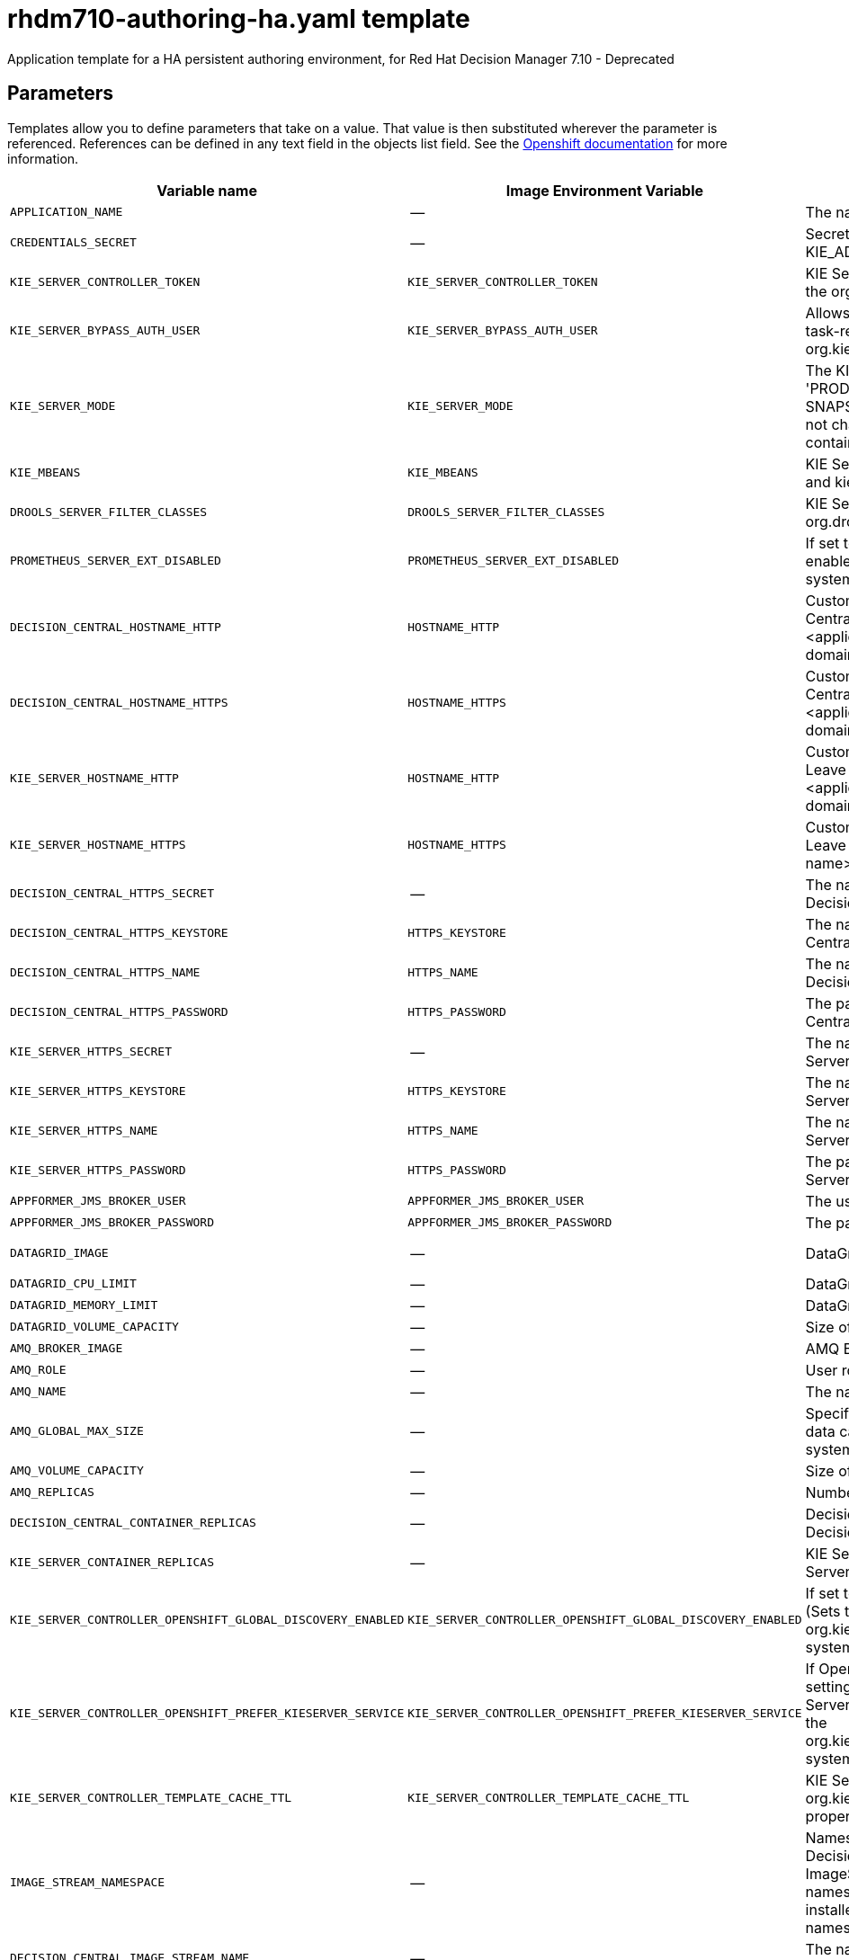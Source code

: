 ////
    AUTOGENERATED FILE - this file was generated via
    https://github.com/jboss-container-images/jboss-kie-modules/blob/master/tools/gen-template-doc/gen_template_docs.py.
    Changes to .adoc or HTML files may be overwritten! Please change the
    generator or the input template (https://github.com/jboss-container-images/jboss-kie-modules/tree/master/tools/gen-template-doc/*.in)
////
[id='rhdm710-authoring-ha-ref']
= rhdm710-authoring-ha.yaml template

Application template for a HA persistent authoring environment, for Red Hat Decision Manager 7.10 - Deprecated



== Parameters

Templates allow you to define parameters that take on a value. That value is then substituted wherever the parameter is referenced.
References can be defined in any text field in the objects list field. See the
https://access.redhat.com/documentation/en-us/openshift_container_platform/3.11/html-single/developer_guide/#dev-guide-templates[Openshift documentation] for more information.

|=======================================================================
|Variable name |Image Environment Variable |Description |Example value |Required

|`APPLICATION_NAME` | -- | The name for the application. | myapp | True
|`CREDENTIALS_SECRET` | -- | Secret containing the KIE_ADMIN_USER and KIE_ADMIN_PWD values. | rhpam-credentials | True
|`KIE_SERVER_CONTROLLER_TOKEN` | `KIE_SERVER_CONTROLLER_TOKEN` | KIE Server controller token for bearer authentication. (Sets the org.kie.server.controller.token system property) | -- | False
|`KIE_SERVER_BYPASS_AUTH_USER` | `KIE_SERVER_BYPASS_AUTH_USER` | Allows the KIE Server to bypass the authenticated user for task-related operations, for example, queries. (Sets the org.kie.server.bypass.auth.user system property) | false | False
|`KIE_SERVER_MODE` | `KIE_SERVER_MODE` | The KIE Server mode. Valid values are 'DEVELOPMENT' or 'PRODUCTION'. In production mode, you can not deploy SNAPSHOT versions of artifacts on the KIE Server and can not change the version of an artifact in an existing container. (Sets the org.kie.server.mode system property). | `DEVELOPMENT` | False
|`KIE_MBEANS` | `KIE_MBEANS` | KIE Server mbeans enabled/disabled. (Sets the kie.mbeans and kie.scanner.mbeans system properties) | enabled | False
|`DROOLS_SERVER_FILTER_CLASSES` | `DROOLS_SERVER_FILTER_CLASSES` | KIE Server class filtering. (Sets the org.drools.server.filter.classes system property) | true | False
|`PROMETHEUS_SERVER_EXT_DISABLED` | `PROMETHEUS_SERVER_EXT_DISABLED` | If set to false, the prometheus server extension will be enabled. (Sets the org.kie.prometheus.server.ext.disabled system property) | false | False
|`DECISION_CENTRAL_HOSTNAME_HTTP` | `HOSTNAME_HTTP` | Custom hostname for http service route for Decision Central.  Leave blank for default hostname, e.g.: insecure-<application-name>-rhdmcentr-<project>.<default-domain-suffix> | -- | False
|`DECISION_CENTRAL_HOSTNAME_HTTPS` | `HOSTNAME_HTTPS` | Custom hostname for https service route for Decision Central.  Leave blank for default hostname, e.g.: <application-name>-rhdmcentr-<project>.<default-domain-suffix> | -- | False
|`KIE_SERVER_HOSTNAME_HTTP` | `HOSTNAME_HTTP` | Custom hostname for http service route for KIE Server. Leave blank for default hostname, e.g.: insecure-<application-name>-kieserver-<project>.<default-domain-suffix> | -- | False
|`KIE_SERVER_HOSTNAME_HTTPS` | `HOSTNAME_HTTPS` | Custom hostname for https service route for KIE Server. Leave blank for default hostname, e.g.: <application-name>-kieserver-<project>.<default-domain-suffix> | -- | False
|`DECISION_CENTRAL_HTTPS_SECRET` | -- | The name of the secret containing the keystore file for Decision Central. | decisioncentral-app-secret | True
|`DECISION_CENTRAL_HTTPS_KEYSTORE` | `HTTPS_KEYSTORE` | The name of the keystore file within the secret for Decision Central. | keystore.jks | False
|`DECISION_CENTRAL_HTTPS_NAME` | `HTTPS_NAME` | The name associated with the server certificate for Decision Central. | jboss | False
|`DECISION_CENTRAL_HTTPS_PASSWORD` | `HTTPS_PASSWORD` | The password for the keystore and certificate for Decision Central. | mykeystorepass | False
|`KIE_SERVER_HTTPS_SECRET` | -- | The name of the secret containing the keystore file for KIE Server. | kieserver-app-secret | True
|`KIE_SERVER_HTTPS_KEYSTORE` | `HTTPS_KEYSTORE` | The name of the keystore file within the secret for KIE Server. | keystore.jks | False
|`KIE_SERVER_HTTPS_NAME` | `HTTPS_NAME` | The name associated with the server certificate for KIE Server. | jboss | False
|`KIE_SERVER_HTTPS_PASSWORD` | `HTTPS_PASSWORD` | The password for the keystore and certificate for KIE Server. | mykeystorepass | False
|`APPFORMER_JMS_BROKER_USER` | `APPFORMER_JMS_BROKER_USER` | The user name to connect to the JMS broker. | jmsBrokerUser | True
|`APPFORMER_JMS_BROKER_PASSWORD` | `APPFORMER_JMS_BROKER_PASSWORD` | The password to connect to the JMS broker. | -- | True
|`DATAGRID_IMAGE` | -- | DataGrid image. | registry.redhat.io/jboss-datagrid-7/datagrid73-openshift:1.6 | True
|`DATAGRID_CPU_LIMIT` | -- | DataGrid Container CPU limit. | 1000m | True
|`DATAGRID_MEMORY_LIMIT` | -- | DataGrid Container memory limit. | 2Gi | True
|`DATAGRID_VOLUME_CAPACITY` | -- | Size of the persistent storage for DataGrid's runtime data. | 1Gi | True
|`AMQ_BROKER_IMAGE` | -- | AMQ Broker Image | registry.redhat.io/amq7/amq-broker:7.8 | True
|`AMQ_ROLE` | -- | User role for standard broker user. | admin | True
|`AMQ_NAME` | -- | The name of the broker. | broker | True
|`AMQ_GLOBAL_MAX_SIZE` | -- | Specifies the maximum amount of memory that message data can consume. If no value is specified, half of the system's memory is allocated. | 10 gb | False
|`AMQ_VOLUME_CAPACITY` | -- | Size of persistent storage for AMQ broker volume. | 1Gi | True
|`AMQ_REPLICAS` | -- | Number of broker replicas for a cluster | 2 | True
|`DECISION_CENTRAL_CONTAINER_REPLICAS` | -- | Decision Central Container Replicas, defines how many Decision Central containers will be started. | 2 | True
|`KIE_SERVER_CONTAINER_REPLICAS` | -- | KIE Server Container Replicas, defines how many KIE Server containers will be started. | 2 | True
|`KIE_SERVER_CONTROLLER_OPENSHIFT_GLOBAL_DISCOVERY_ENABLED` | `KIE_SERVER_CONTROLLER_OPENSHIFT_GLOBAL_DISCOVERY_ENABLED` | If set to true, turns on KIE Server global discovery feature (Sets the org.kie.server.controller.openshift.global.discovery.enabled system property) | false | False
|`KIE_SERVER_CONTROLLER_OPENSHIFT_PREFER_KIESERVER_SERVICE` | `KIE_SERVER_CONTROLLER_OPENSHIFT_PREFER_KIESERVER_SERVICE` | If OpenShift integration of Business Central is turned on, setting this parameter to true enables connection to KIE Server via an OpenShift internal Service endpoint. (Sets the org.kie.server.controller.openshift.prefer.kieserver.service system property) | true | False
|`KIE_SERVER_CONTROLLER_TEMPLATE_CACHE_TTL` | `KIE_SERVER_CONTROLLER_TEMPLATE_CACHE_TTL` | KIE ServerTemplate Cache TTL in milliseconds. (Sets the org.kie.server.controller.template.cache.ttl system property) | 60000 | False
|`IMAGE_STREAM_NAMESPACE` | -- | Namespace in which the ImageStreams for Red Hat Decision Manager images are installed. These ImageStreams are normally installed in the openshift namespace. You need to modify this parameter only if you installed the ImageStreams in a different namespace/project. | openshift | True
|`DECISION_CENTRAL_IMAGE_STREAM_NAME` | -- | The name of the image stream to use for Decision Central. Default is "rhdm-decisioncentral-rhel8". | rhdm-decisioncentral-rhel8 | True
|`KIE_SERVER_IMAGE_STREAM_NAME` | -- | The name of the image stream to use for KIE Server. Default is "rhdm-kieserver-rhel8". | rhdm-kieserver-rhel8 | True
|`IMAGE_STREAM_TAG` | -- | A named pointer to an image in an image stream. Default is "7.10.0". | 7.10.0 | True
|`MAVEN_MIRROR_URL` | `MAVEN_MIRROR_URL` | Maven mirror that Decision Central and KIE Server must use. If you configure a mirror, this mirror must contain all artifacts that are required for building and deploying your services. | -- | False
|`MAVEN_MIRROR_OF` | `MAVEN_MIRROR_OF` | Maven mirror configuration for KIE Server. | external:*,!repo-rhdmcentr | False
|`MAVEN_REPO_ID` | `MAVEN_REPO_ID` | The id to use for the maven repository. If set, it can be excluded from the optionally configured mirror by adding it to MAVEN_MIRROR_OF. For example: external:*,!repo-rhdmcentr,!repo-custom. If MAVEN_MIRROR_URL is set but MAVEN_MIRROR_ID is not set, an id will be generated randomly, but won't be usable in MAVEN_MIRROR_OF. | repo-custom | False
|`MAVEN_REPO_URL` | `MAVEN_REPO_URL` | Fully qualified URL to a Maven repository or service. | \http://nexus.nexus-project.svc.cluster.local:8081/nexus/content/groups/public/ | False
|`MAVEN_REPO_USERNAME` | `MAVEN_REPO_USERNAME` | User name for accessing the Maven repository, if required. | -- | False
|`MAVEN_REPO_PASSWORD` | `MAVEN_REPO_PASSWORD` | Password to access the Maven repository, if required. | -- | False
|`GIT_HOOKS_DIR` | `GIT_HOOKS_DIR` | The directory to use for git hooks, if required. | `/opt/kie/data/git/hooks` | False
|`DECISION_CENTRAL_VOLUME_CAPACITY` | -- | Size of the persistent storage for Decision Central's runtime data. | 1Gi | True
|`DECISION_CENTRAL_JAVA_MAX_MEM_RATIO` | `JAVA_MAX_MEM_RATIO` | Decision Central Container JVM max memory ratio. `-Xmx` is set to a ratio of the memory available on the container. The default is 80, which means the upper boundary is 80% of the available memory. To skip adding the `-Xmx` option, set this value to 0. | 80 | True
|`DECISION_CENTRAL_MEMORY_LIMIT` | -- | Decision Central Container memory limit. | 4Gi | True
|`DECISION_CENTRAL_CPU_LIMIT` | -- | Decision Central Container CPU limit. | 2 | True
|`DECISION_CENTRAL_MEMORY_REQUEST` | -- | Decision Central Container memory request. | 3Gi | True
|`DECISION_CENTRAL_CPU_REQUEST` | -- | Decision Central Container CPU request. | 1500m | True
|`KIE_SERVER_MEMORY_LIMIT` | -- | KIE Server Container memory limit. | 2Gi | True
|`KIE_SERVER_MEMORY_REQUEST` | -- | KIE Server Container memory Request. | 1.5Gi | True
|`KIE_SERVER_CPU_LIMIT` | -- | KIE Server Container CPU limit. | 1 | True
|`KIE_SERVER_CPU_REQUEST` | -- | KIE Server Container CPU Request. | 750m | True
|`SSO_URL` | `SSO_URL` | RH-SSO URL. | \https://rh-sso.example.com/auth | False
|`SSO_REALM` | `SSO_REALM` | RH-SSO Realm name. | -- | False
|`DECISION_CENTRAL_SSO_CLIENT` | `SSO_CLIENT` | Decision Central RH-SSO Client name. | -- | False
|`DECISION_CENTRAL_SSO_SECRET` | `SSO_SECRET` | Decision Central RH-SSO Client Secret. | 252793ed-7118-4ca8-8dab-5622fa97d892 | False
|`KIE_SERVER_SSO_CLIENT` | `SSO_CLIENT` | KIE Server RH-SSO Client name. | -- | False
|`KIE_SERVER_SSO_SECRET` | `SSO_SECRET` | KIE Server RH-SSO Client Secret. | 252793ed-7118-4ca8-8dab-5622fa97d892 | False
|`SSO_USERNAME` | `SSO_USERNAME` | RH-SSO Realm admin user name used to create the Client if it doesn't exist. | -- | False
|`SSO_PASSWORD` | `SSO_PASSWORD` | RH-SSO Realm Admin Password used to create the Client. | -- | False
|`SSO_DISABLE_SSL_CERTIFICATE_VALIDATION` | `SSO_DISABLE_SSL_CERTIFICATE_VALIDATION` | RH-SSO Disable SSL Certificate Validation. | false | False
|`SSO_PRINCIPAL_ATTRIBUTE` | `SSO_PRINCIPAL_ATTRIBUTE` | RH-SSO Principal Attribute to use as user name. | preferred_username | False
|`AUTH_LDAP_URL` | `AUTH_LDAP_URL` | LDAP endpoint to connect for authentication. For failover, set two or more LDAP endpoints separated by space. | ldap://myldap.example.com:389 | False
|`AUTH_LDAP_BIND_DN` | `AUTH_LDAP_BIND_DN` | Bind DN used for authentication. | uid=admin,ou=users,ou=example,ou=com | False
|`AUTH_LDAP_BIND_CREDENTIAL` | `AUTH_LDAP_BIND_CREDENTIAL` | LDAP Credentials used for authentication. | Password | False
|`AUTH_LDAP_JAAS_SECURITY_DOMAIN` | `AUTH_LDAP_JAAS_SECURITY_DOMAIN` | The JMX ObjectName of the JaasSecurityDomain used to decrypt the password. | -- | False
|`AUTH_LDAP_LOGIN_MODULE` | `AUTH_LDAP_LOGIN_MODULE` | A flag to set login module to optional. The default value is required | optional | False
|`AUTH_LDAP_BASE_CTX_DN` | `AUTH_LDAP_BASE_CTX_DN` | LDAP Base DN of the top-level context to begin the user search. | ou=users,ou=example,ou=com | False
|`AUTH_LDAP_BASE_FILTER` | `AUTH_LDAP_BASE_FILTER` | LDAP search filter used to locate the context of the user to authenticate. The input username or userDN obtained from the login module callback is substituted into the filter anywhere a {0} expression is used. A common example for the search filter is (uid={0}). | (uid={0}) | False
|`AUTH_LDAP_SEARCH_SCOPE` | `AUTH_LDAP_SEARCH_SCOPE` | The search scope to use. | `SUBTREE_SCOPE` | False
|`AUTH_LDAP_SEARCH_TIME_LIMIT` | `AUTH_LDAP_SEARCH_TIME_LIMIT` | The timeout in milliseconds for user or role searches. | 10000 | False
|`AUTH_LDAP_DISTINGUISHED_NAME_ATTRIBUTE` | `AUTH_LDAP_DISTINGUISHED_NAME_ATTRIBUTE` | The name of the attribute in the user entry that contains the DN of the user. This may be necessary if the DN of the user itself contains special characters, backslash for example, that prevent correct user mapping. If the attribute does not exist, the entry's DN is used. | distinguishedName | False
|`AUTH_LDAP_PARSE_USERNAME` | `AUTH_LDAP_PARSE_USERNAME` | A flag indicating if the DN is to be parsed for the user name. If set to true, the DN is parsed for the user name. If set to false the DN is not parsed for the user name. This option is used together with usernameBeginString and usernameEndString. | true | False
|`AUTH_LDAP_USERNAME_BEGIN_STRING` | `AUTH_LDAP_USERNAME_BEGIN_STRING` | Defines the String which is to be removed from the start of the DN to reveal the user name. This option is used together with usernameEndString and only taken into account if parseUsername is set to true. | -- | False
|`AUTH_LDAP_USERNAME_END_STRING` | `AUTH_LDAP_USERNAME_END_STRING` | Defines the String which is to be removed from the end of the DN to reveal the user name. This option is used together with usernameEndString and only taken into account if parseUsername is set to true. | -- | False
|`AUTH_LDAP_ROLE_ATTRIBUTE_ID` | `AUTH_LDAP_ROLE_ATTRIBUTE_ID` | Name of the attribute containing the user roles. | memberOf | False
|`AUTH_LDAP_ROLES_CTX_DN` | `AUTH_LDAP_ROLES_CTX_DN` | The fixed DN of the context to search for user roles. This is not the DN where the actual roles are, but the DN where the objects containing the user roles are. For example, in a Microsoft Active Directory server, this is the DN where the user account is. | ou=groups,ou=example,ou=com | False
|`AUTH_LDAP_ROLE_FILTER` | `AUTH_LDAP_ROLE_FILTER` | A search filter used to locate the roles associated with the authenticated user. The input username or userDN obtained from the login module callback is substituted into the filter anywhere a {0} expression is used. The authenticated userDN is substituted into the filter anywhere a {1} is used. An example search filter that matches on the input username is (member={0}). An alternative that matches on the authenticated userDN is (member={1}). | (memberOf={1}) | False
|`AUTH_LDAP_ROLE_RECURSION` | `AUTH_LDAP_ROLE_RECURSION` | The number of levels of recursion the role search will go below a matching context. Disable recursion by setting this to 0. | 1 | False
|`AUTH_LDAP_DEFAULT_ROLE` | `AUTH_LDAP_DEFAULT_ROLE` | A role included for all authenticated users | user | False
|`AUTH_LDAP_ROLE_NAME_ATTRIBUTE_ID` | `AUTH_LDAP_ROLE_NAME_ATTRIBUTE_ID` | Name of the attribute within the roleCtxDN context which contains the role name. If the roleAttributeIsDN property is set to true, this property is used to find the role object's name attribute. | name | False
|`AUTH_LDAP_PARSE_ROLE_NAME_FROM_DN` | `AUTH_LDAP_PARSE_ROLE_NAME_FROM_DN` | A flag indicating if the DN returned by a query contains the roleNameAttributeID. If set to true, the DN is checked for the roleNameAttributeID. If set to false, the DN is not checked for the roleNameAttributeID. This flag can improve the performance of LDAP queries. | false | False
|`AUTH_LDAP_ROLE_ATTRIBUTE_IS_DN` | `AUTH_LDAP_ROLE_ATTRIBUTE_IS_DN` | Whether or not the roleAttributeID contains the fully-qualified DN of a role object. If false, the role name is taken from the value of the roleNameAttributeId attribute of the context name. Certain directory schemas, such as Microsoft Active Directory, require this attribute to be set to true. | false | False
|`AUTH_LDAP_REFERRAL_USER_ATTRIBUTE_ID_TO_CHECK` | `AUTH_LDAP_REFERRAL_USER_ATTRIBUTE_ID_TO_CHECK` | If you are not using referrals, you can ignore this option. When using referrals, this option denotes the attribute name which contains users defined for a certain role, for example member, if the role object is inside the referral. Users are checked against the content of this attribute name. If this option is not set, the check will always fail, so role objects cannot be stored in a referral tree. | -- | False
|`AUTH_ROLE_MAPPER_ROLES_PROPERTIES` | `AUTH_ROLE_MAPPER_ROLES_PROPERTIES` | When present, the RoleMapping Login Module will be configured to use the provided file. This parameter defines the fully-qualified file path and name of a properties file or resource which maps roles to replacement roles. The format is original_role=role1,role2,role3 | -- | False
|`AUTH_ROLE_MAPPER_REPLACE_ROLE` | `AUTH_ROLE_MAPPER_REPLACE_ROLE` | Whether to add to the current roles, or replace the current roles with the mapped ones. Replaces if set to true. | -- | False
|=======================================================================



== Objects

The CLI supports various object types. A list of these object types as well as their abbreviations
can be found in the https://access.redhat.com/documentation/en-us/openshift_container_platform/3.11/html/cli_reference/cli-reference-basic-cli-operations#object-types[Openshift documentation].


=== Services

A service is an abstraction which defines a logical set of pods and a policy by which to access them. See the
https://cloud.google.com/container-engine/docs/services/[container-engine documentation] for more information.

|=============
|Service        |Port  |Name | Description

.2+| `${APPLICATION_NAME}-rhdmcentr`
|8080 | http
.2+| All the Decision Central web server's ports.
|8443 | https
.1+| `${APPLICATION_NAME}-rhdmcentr-ping`
|8888 | ping
.1+| The JGroups ping port for rhdmcentr clustering.
.1+| `${APPLICATION_NAME}-datagrid-ping`
|8888 | ping
.1+| Provides a ping service for clustered applications.
.1+| `${APPLICATION_NAME}-datagrid`
|11222 | hotrod
.1+| Provides a service for accessing the application over Hot Rod protocol.
.2+| `${APPLICATION_NAME}-kieserver`
|8080 | http
.2+| All the KIE Server web server's ports.
|8443 | https
.1+| `${APPLICATION_NAME}-amq-tcp`
|61616 | --
.1+| The broker's OpenWire port.
.1+| `ping`
|8888 | --
.1+| The JGroups ping port for amq clustering.
|=============



=== Routes

A route is a way to expose a service by giving it an externally reachable hostname such as `www.example.com`. A defined route and the endpoints
identified by its service can be consumed by a router to provide named connectivity from external clients to your applications. Each route consists
of a route name, service selector, and (optionally) security configuration. See the
https://access.redhat.com/documentation/en-us/openshift_enterprise/3.2/html/architecture/core-concepts#architecture-core-concepts-routes[Openshift documentation] for more information.

|=============
| Service    | Security | Hostname

|insecure-${APPLICATION_NAME}-rhdmcentr-http | none | `${DECISION_CENTRAL_HOSTNAME_HTTP}`
|`${APPLICATION_NAME}-rhdmcentr-https` | TLS passthrough | `${DECISION_CENTRAL_HOSTNAME_HTTPS}`
|insecure-${APPLICATION_NAME}-kieserver-http | none | `${KIE_SERVER_HOSTNAME_HTTP}`
|`${APPLICATION_NAME}-kieserver-https` | TLS passthrough | `${KIE_SERVER_HOSTNAME_HTTPS}`
|=============




=== Deployment Configurations

A deployment in OpenShift is a replication controller based on a user-defined template called a deployment configuration. Deployments are created manually or in response to triggered events.
See the https://access.redhat.com/documentation/en-us/openshift_container_platform/3.11/html/developer_guide/deployments#dev-guide-how-deployments-work[Openshift documentation] for more information.


==== Triggers

A trigger drives the creation of new deployments in response to events, both inside and outside OpenShift. See the
https://access.redhat.com/documentation/en-us/openshift_container_platform/3.11/html/developer_guide/deployments#triggers[Openshift documentation] for more information.

|============
|Deployment | Triggers

|`${APPLICATION_NAME}-rhdmcentr` | ImageChange
|`${APPLICATION_NAME}-kieserver` | ImageChange
|============



==== Replicas

A replication controller ensures that a specified number of pod "replicas" are running at any one time.
If there are too many, the replication controller kills some pods. If there are too few, it starts more.
See the https://cloud.google.com/container-engine/docs/replicationcontrollers/[container-engine documentation]
for more information.

|============
|Deployment | Replicas

|`${APPLICATION_NAME}-rhdmcentr` | 2
|`${APPLICATION_NAME}-kieserver` | 2
|============


==== Pod Template


===== Service Accounts

Service accounts are API objects that exist within each project. They can be created or deleted like any other API object. See the
https://access.redhat.com/documentation/en-us/openshift_container_platform/3.11/html/developer_guide/dev-guide-service-accounts#dev-managing-service-accounts[Openshift documentation] for more
information.

|============
|Deployment | Service Account

|`${APPLICATION_NAME}-rhdmcentr` | `${APPLICATION_NAME}-rhdmsvc`
|`${APPLICATION_NAME}-kieserver` | `${APPLICATION_NAME}-rhdmsvc`
|============



===== Image

|============
|Deployment | Image

|`${APPLICATION_NAME}-rhdmcentr` | `${DECISION_CENTRAL_IMAGE_STREAM_NAME}`
|`${APPLICATION_NAME}-kieserver` | `${KIE_SERVER_IMAGE_STREAM_NAME}`
|============



===== Readiness Probe


.${APPLICATION_NAME}-rhdmcentr
----
Http Get on http://localhost:8080/rest/ready
----

.${APPLICATION_NAME}-kieserver
----
Http Get on http://localhost:8080/services/rest/server/readycheck
----




===== Liveness Probe


.${APPLICATION_NAME}-rhdmcentr
----
Http Get on http://localhost:8080/rest/healthy
----

.${APPLICATION_NAME}-kieserver
----
Http Get on http://localhost:8080/services/rest/server/healthcheck
----




===== Exposed Ports

|=============
|Deployments | Name  | Port  | Protocol

.4+| `${APPLICATION_NAME}-rhdmcentr`
|jolokia | 8778 | `TCP`
|http | 8080 | `TCP`
|https | 8443 | `TCP`
|ping | 8888 | `TCP`
.3+| `${APPLICATION_NAME}-kieserver`
|jolokia | 8778 | `TCP`
|http | 8080 | `TCP`
|https | 8443 | `TCP`
|=============



===== Image Environment Variables

|=======================================================================
|Deployment |Variable name |Description |Example value

.66+| `${APPLICATION_NAME}-rhdmcentr`
|`APPLICATION_USERS_PROPERTIES` | -- | `/opt/kie/data/configuration/application-users.properties`
|`APPLICATION_ROLES_PROPERTIES` | -- | `/opt/kie/data/configuration/application-roles.properties`
|`KIE_ADMIN_USER` | Admin user name | Set according to the credentials secret
|`KIE_ADMIN_PWD` | Admin user password | Set according to the credentials secret
|`KIE_MBEANS` | KIE Server mbeans enabled/disabled. (Sets the kie.mbeans and kie.scanner.mbeans system properties) | `${KIE_MBEANS}`
|`KIE_SERVER_CONTROLLER_OPENSHIFT_ENABLED` | -- | true
|`KIE_SERVER_CONTROLLER_OPENSHIFT_GLOBAL_DISCOVERY_ENABLED` | If set to true, turns on KIE Server global discovery feature (Sets the org.kie.server.controller.openshift.global.discovery.enabled system property) | `${KIE_SERVER_CONTROLLER_OPENSHIFT_GLOBAL_DISCOVERY_ENABLED}`
|`KIE_SERVER_CONTROLLER_OPENSHIFT_PREFER_KIESERVER_SERVICE` | If OpenShift integration of Business Central is turned on, setting this parameter to true enables connection to KIE Server via an OpenShift internal Service endpoint. (Sets the org.kie.server.controller.openshift.prefer.kieserver.service system property) | `${KIE_SERVER_CONTROLLER_OPENSHIFT_PREFER_KIESERVER_SERVICE}`
|`KIE_SERVER_CONTROLLER_TEMPLATE_CACHE_TTL` | KIE ServerTemplate Cache TTL in milliseconds. (Sets the org.kie.server.controller.template.cache.ttl system property) | `${KIE_SERVER_CONTROLLER_TEMPLATE_CACHE_TTL}`
|`KIE_SERVER_CONTROLLER_TOKEN` | KIE Server controller token for bearer authentication. (Sets the org.kie.server.controller.token system property) | `${KIE_SERVER_CONTROLLER_TOKEN}`
|`WORKBENCH_ROUTE_NAME` | -- | `${APPLICATION_NAME}-rhdmcentr`
|`MAVEN_MIRROR_URL` | Maven mirror that Decision Central and KIE Server must use. If you configure a mirror, this mirror must contain all artifacts that are required for building and deploying your services. | `${MAVEN_MIRROR_URL}`
|`MAVEN_REPO_ID` | The id to use for the maven repository. If set, it can be excluded from the optionally configured mirror by adding it to MAVEN_MIRROR_OF. For example: external:*,!repo-rhdmcentr,!repo-custom. If MAVEN_MIRROR_URL is set but MAVEN_MIRROR_ID is not set, an id will be generated randomly, but won't be usable in MAVEN_MIRROR_OF. | `${MAVEN_REPO_ID}`
|`MAVEN_REPO_URL` | Fully qualified URL to a Maven repository or service. | `${MAVEN_REPO_URL}`
|`MAVEN_REPO_USERNAME` | User name for accessing the Maven repository, if required. | `${MAVEN_REPO_USERNAME}`
|`MAVEN_REPO_PASSWORD` | Password to access the Maven repository, if required. | `${MAVEN_REPO_PASSWORD}`
|`GIT_HOOKS_DIR` | The directory to use for git hooks, if required. | `${GIT_HOOKS_DIR}`
|`HTTPS_KEYSTORE_DIR` | -- | `/etc/decisioncentral-secret-volume`
|`HTTPS_KEYSTORE` | The name of the keystore file within the secret for Decision Central. | `${DECISION_CENTRAL_HTTPS_KEYSTORE}`
|`HTTPS_NAME` | The name associated with the server certificate for Decision Central. | `${DECISION_CENTRAL_HTTPS_NAME}`
|`HTTPS_PASSWORD` | The password for the keystore and certificate for Decision Central. | `${DECISION_CENTRAL_HTTPS_PASSWORD}`
|`JGROUPS_PING_PROTOCOL` | -- | openshift.DNS_PING
|`OPENSHIFT_DNS_PING_SERVICE_NAME` | -- | `${APPLICATION_NAME}-rhdmcentr-ping`
|`OPENSHIFT_DNS_PING_SERVICE_PORT` | -- | 8888
|`APPFORMER_INFINISPAN_SERVICE_NAME` | -- | `${APPLICATION_NAME}-datagrid`
|`APPFORMER_INFINISPAN_PORT` | -- | 11222
|`APPFORMER_JMS_BROKER_ADDRESS` | -- | `${APPLICATION_NAME}-amq-tcp`
|`APPFORMER_JMS_BROKER_PORT` | -- | 61616
|`APPFORMER_JMS_BROKER_USER` | The user name to connect to the JMS broker. | `${APPFORMER_JMS_BROKER_USER}`
|`APPFORMER_JMS_BROKER_PASSWORD` | The password to connect to the JMS broker. | `${APPFORMER_JMS_BROKER_PASSWORD}`
|`JAVA_MAX_MEM_RATIO` | Decision Central Container JVM max memory ratio. `-Xmx` is set to a ratio of the memory available on the container. The default is 80, which means the upper boundary is 80% of the available memory. To skip adding the `-Xmx` option, set this value to 0. | `${DECISION_CENTRAL_JAVA_MAX_MEM_RATIO}`
|`SSO_URL` | RH-SSO URL. | `${SSO_URL}`
|`SSO_OPENIDCONNECT_DEPLOYMENTS` | -- | ROOT.war
|`SSO_REALM` | RH-SSO Realm name. | `${SSO_REALM}`
|`SSO_SECRET` | Decision Central RH-SSO Client Secret. | `${DECISION_CENTRAL_SSO_SECRET}`
|`SSO_CLIENT` | Decision Central RH-SSO Client name. | `${DECISION_CENTRAL_SSO_CLIENT}`
|`SSO_USERNAME` | RH-SSO Realm admin user name used to create the Client if it doesn't exist. | `${SSO_USERNAME}`
|`SSO_PASSWORD` | RH-SSO Realm Admin Password used to create the Client. | `${SSO_PASSWORD}`
|`SSO_DISABLE_SSL_CERTIFICATE_VALIDATION` | RH-SSO Disable SSL Certificate Validation. | `${SSO_DISABLE_SSL_CERTIFICATE_VALIDATION}`
|`SSO_PRINCIPAL_ATTRIBUTE` | RH-SSO Principal Attribute to use as user name. | `${SSO_PRINCIPAL_ATTRIBUTE}`
|`HOSTNAME_HTTP` | Custom hostname for http service route for Decision Central.  Leave blank for default hostname, e.g.: insecure-<application-name>-rhdmcentr-<project>.<default-domain-suffix> | `${DECISION_CENTRAL_HOSTNAME_HTTP}`
|`HOSTNAME_HTTPS` | Custom hostname for https service route for Decision Central.  Leave blank for default hostname, e.g.: <application-name>-rhdmcentr-<project>.<default-domain-suffix> | `${DECISION_CENTRAL_HOSTNAME_HTTPS}`
|`AUTH_LDAP_URL` | LDAP endpoint to connect for authentication. For failover, set two or more LDAP endpoints separated by space. | `${AUTH_LDAP_URL}`
|`AUTH_LDAP_BIND_DN` | Bind DN used for authentication. | `${AUTH_LDAP_BIND_DN}`
|`AUTH_LDAP_BIND_CREDENTIAL` | LDAP Credentials used for authentication. | `${AUTH_LDAP_BIND_CREDENTIAL}`
|`AUTH_LDAP_JAAS_SECURITY_DOMAIN` | The JMX ObjectName of the JaasSecurityDomain used to decrypt the password. | `${AUTH_LDAP_JAAS_SECURITY_DOMAIN}`
|`AUTH_LDAP_LOGIN_MODULE` | A flag to set login module to optional. The default value is required | `${AUTH_LDAP_LOGIN_MODULE}`
|`AUTH_LDAP_BASE_CTX_DN` | LDAP Base DN of the top-level context to begin the user search. | `${AUTH_LDAP_BASE_CTX_DN}`
|`AUTH_LDAP_BASE_FILTER` | LDAP search filter used to locate the context of the user to authenticate. The input username or userDN obtained from the login module callback is substituted into the filter anywhere a {0} expression is used. A common example for the search filter is (uid={0}). | `${AUTH_LDAP_BASE_FILTER}`
|`AUTH_LDAP_SEARCH_SCOPE` | The search scope to use. | `${AUTH_LDAP_SEARCH_SCOPE}`
|`AUTH_LDAP_SEARCH_TIME_LIMIT` | The timeout in milliseconds for user or role searches. | `${AUTH_LDAP_SEARCH_TIME_LIMIT}`
|`AUTH_LDAP_DISTINGUISHED_NAME_ATTRIBUTE` | The name of the attribute in the user entry that contains the DN of the user. This may be necessary if the DN of the user itself contains special characters, backslash for example, that prevent correct user mapping. If the attribute does not exist, the entry's DN is used. | `${AUTH_LDAP_DISTINGUISHED_NAME_ATTRIBUTE}`
|`AUTH_LDAP_PARSE_USERNAME` | A flag indicating if the DN is to be parsed for the user name. If set to true, the DN is parsed for the user name. If set to false the DN is not parsed for the user name. This option is used together with usernameBeginString and usernameEndString. | `${AUTH_LDAP_PARSE_USERNAME}`
|`AUTH_LDAP_USERNAME_BEGIN_STRING` | Defines the String which is to be removed from the start of the DN to reveal the user name. This option is used together with usernameEndString and only taken into account if parseUsername is set to true. | `${AUTH_LDAP_USERNAME_BEGIN_STRING}`
|`AUTH_LDAP_USERNAME_END_STRING` | Defines the String which is to be removed from the end of the DN to reveal the user name. This option is used together with usernameEndString and only taken into account if parseUsername is set to true. | `${AUTH_LDAP_USERNAME_END_STRING}`
|`AUTH_LDAP_ROLE_ATTRIBUTE_ID` | Name of the attribute containing the user roles. | `${AUTH_LDAP_ROLE_ATTRIBUTE_ID}`
|`AUTH_LDAP_ROLES_CTX_DN` | The fixed DN of the context to search for user roles. This is not the DN where the actual roles are, but the DN where the objects containing the user roles are. For example, in a Microsoft Active Directory server, this is the DN where the user account is. | `${AUTH_LDAP_ROLES_CTX_DN}`
|`AUTH_LDAP_ROLE_FILTER` | A search filter used to locate the roles associated with the authenticated user. The input username or userDN obtained from the login module callback is substituted into the filter anywhere a {0} expression is used. The authenticated userDN is substituted into the filter anywhere a {1} is used. An example search filter that matches on the input username is (member={0}). An alternative that matches on the authenticated userDN is (member={1}). | `${AUTH_LDAP_ROLE_FILTER}`
|`AUTH_LDAP_ROLE_RECURSION` | The number of levels of recursion the role search will go below a matching context. Disable recursion by setting this to 0. | `${AUTH_LDAP_ROLE_RECURSION}`
|`AUTH_LDAP_DEFAULT_ROLE` | A role included for all authenticated users | `${AUTH_LDAP_DEFAULT_ROLE}`
|`AUTH_LDAP_ROLE_NAME_ATTRIBUTE_ID` | Name of the attribute within the roleCtxDN context which contains the role name. If the roleAttributeIsDN property is set to true, this property is used to find the role object's name attribute. | `${AUTH_LDAP_ROLE_NAME_ATTRIBUTE_ID}`
|`AUTH_LDAP_PARSE_ROLE_NAME_FROM_DN` | A flag indicating if the DN returned by a query contains the roleNameAttributeID. If set to true, the DN is checked for the roleNameAttributeID. If set to false, the DN is not checked for the roleNameAttributeID. This flag can improve the performance of LDAP queries. | `${AUTH_LDAP_PARSE_ROLE_NAME_FROM_DN}`
|`AUTH_LDAP_ROLE_ATTRIBUTE_IS_DN` | Whether or not the roleAttributeID contains the fully-qualified DN of a role object. If false, the role name is taken from the value of the roleNameAttributeId attribute of the context name. Certain directory schemas, such as Microsoft Active Directory, require this attribute to be set to true. | `${AUTH_LDAP_ROLE_ATTRIBUTE_IS_DN}`
|`AUTH_LDAP_REFERRAL_USER_ATTRIBUTE_ID_TO_CHECK` | If you are not using referrals, you can ignore this option. When using referrals, this option denotes the attribute name which contains users defined for a certain role, for example member, if the role object is inside the referral. Users are checked against the content of this attribute name. If this option is not set, the check will always fail, so role objects cannot be stored in a referral tree. | `${AUTH_LDAP_REFERRAL_USER_ATTRIBUTE_ID_TO_CHECK}`
|`AUTH_ROLE_MAPPER_ROLES_PROPERTIES` | When present, the RoleMapping Login Module will be configured to use the provided file. This parameter defines the fully-qualified file path and name of a properties file or resource which maps roles to replacement roles. The format is original_role=role1,role2,role3 | `${AUTH_ROLE_MAPPER_ROLES_PROPERTIES}`
|`AUTH_ROLE_MAPPER_REPLACE_ROLE` | Whether to add to the current roles, or replace the current roles with the mapped ones. Replaces if set to true. | `${AUTH_ROLE_MAPPER_REPLACE_ROLE}`
.65+| `${APPLICATION_NAME}-kieserver`
|`WORKBENCH_SERVICE_NAME` | -- | `${APPLICATION_NAME}-rhdmcentr`
|`KIE_ADMIN_USER` | Admin user name | Set according to the credentials secret
|`KIE_ADMIN_PWD` | Admin user password | Set according to the credentials secret
|`KIE_SERVER_MODE` | The KIE Server mode. Valid values are 'DEVELOPMENT' or 'PRODUCTION'. In production mode, you can not deploy SNAPSHOT versions of artifacts on the KIE Server and can not change the version of an artifact in an existing container. (Sets the org.kie.server.mode system property). | `${KIE_SERVER_MODE}`
|`KIE_MBEANS` | KIE Server mbeans enabled/disabled. (Sets the kie.mbeans and kie.scanner.mbeans system properties) | `${KIE_MBEANS}`
|`DROOLS_SERVER_FILTER_CLASSES` | KIE Server class filtering. (Sets the org.drools.server.filter.classes system property) | `${DROOLS_SERVER_FILTER_CLASSES}`
|`PROMETHEUS_SERVER_EXT_DISABLED` | If set to false, the prometheus server extension will be enabled. (Sets the org.kie.prometheus.server.ext.disabled system property) | `${PROMETHEUS_SERVER_EXT_DISABLED}`
|`KIE_SERVER_BYPASS_AUTH_USER` | Allows the KIE Server to bypass the authenticated user for task-related operations, for example, queries. (Sets the org.kie.server.bypass.auth.user system property) | `${KIE_SERVER_BYPASS_AUTH_USER}`
|`KIE_SERVER_CONTROLLER_SERVICE` | -- | `${APPLICATION_NAME}-rhdmcentr`
|`KIE_SERVER_CONTROLLER_PROTOCOL` | -- | ws
|`KIE_SERVER_ID` | -- | --
|`KIE_SERVER_ROUTE_NAME` | -- | insecure-${APPLICATION_NAME}-kieserver
|`KIE_SERVER_STARTUP_STRATEGY` | -- | OpenShiftStartupStrategy
|`MAVEN_MIRROR_URL` | Maven mirror that Decision Central and KIE Server must use. If you configure a mirror, this mirror must contain all artifacts that are required for building and deploying your services. | `${MAVEN_MIRROR_URL}`
|`MAVEN_MIRROR_OF` | Maven mirror configuration for KIE Server. | `${MAVEN_MIRROR_OF}`
|`MAVEN_REPOS` | -- | RHDMCENTR,EXTERNAL
|`RHDMCENTR_MAVEN_REPO_ID` | -- | repo-rhdmcentr
|`RHDMCENTR_MAVEN_REPO_SERVICE` | -- | `${APPLICATION_NAME}-rhdmcentr`
|`RHDMCENTR_MAVEN_REPO_PATH` | -- | `/maven2/`
|`RHDMCENTR_MAVEN_REPO_USERNAME` | -- | Set according to the credentials secret
|`RHDMCENTR_MAVEN_REPO_PASSWORD` | -- | Set according to the credentials secret
|`EXTERNAL_MAVEN_REPO_ID` | The id to use for the maven repository. If set, it can be excluded from the optionally configured mirror by adding it to MAVEN_MIRROR_OF. For example: external:*,!repo-rhdmcentr,!repo-custom. If MAVEN_MIRROR_URL is set but MAVEN_MIRROR_ID is not set, an id will be generated randomly, but won't be usable in MAVEN_MIRROR_OF. | `${MAVEN_REPO_ID}`
|`EXTERNAL_MAVEN_REPO_URL` | Fully qualified URL to a Maven repository or service. | `${MAVEN_REPO_URL}`
|`EXTERNAL_MAVEN_REPO_USERNAME` | User name for accessing the Maven repository, if required. | `${MAVEN_REPO_USERNAME}`
|`EXTERNAL_MAVEN_REPO_PASSWORD` | Password to access the Maven repository, if required. | `${MAVEN_REPO_PASSWORD}`
|`HTTPS_KEYSTORE_DIR` | -- | `/etc/kieserver-secret-volume`
|`HTTPS_KEYSTORE` | The name of the keystore file within the secret for KIE Server. | `${KIE_SERVER_HTTPS_KEYSTORE}`
|`HTTPS_NAME` | The name associated with the server certificate for KIE Server. | `${KIE_SERVER_HTTPS_NAME}`
|`HTTPS_PASSWORD` | The password for the keystore and certificate for KIE Server. | `${KIE_SERVER_HTTPS_PASSWORD}`
|`KUBERNETES_NAMESPACE` | -- | --
|`SSO_URL` | RH-SSO URL. | `${SSO_URL}`
|`SSO_OPENIDCONNECT_DEPLOYMENTS` | -- | ROOT.war
|`SSO_REALM` | RH-SSO Realm name. | `${SSO_REALM}`
|`SSO_SECRET` | KIE Server RH-SSO Client Secret. | `${KIE_SERVER_SSO_SECRET}`
|`SSO_CLIENT` | KIE Server RH-SSO Client name. | `${KIE_SERVER_SSO_CLIENT}`
|`SSO_USERNAME` | RH-SSO Realm admin user name used to create the Client if it doesn't exist. | `${SSO_USERNAME}`
|`SSO_PASSWORD` | RH-SSO Realm Admin Password used to create the Client. | `${SSO_PASSWORD}`
|`SSO_DISABLE_SSL_CERTIFICATE_VALIDATION` | RH-SSO Disable SSL Certificate Validation. | `${SSO_DISABLE_SSL_CERTIFICATE_VALIDATION}`
|`SSO_PRINCIPAL_ATTRIBUTE` | RH-SSO Principal Attribute to use as user name. | `${SSO_PRINCIPAL_ATTRIBUTE}`
|`HOSTNAME_HTTP` | Custom hostname for http service route for KIE Server. Leave blank for default hostname, e.g.: insecure-<application-name>-kieserver-<project>.<default-domain-suffix> | `${KIE_SERVER_HOSTNAME_HTTP}`
|`HOSTNAME_HTTPS` | Custom hostname for https service route for KIE Server. Leave blank for default hostname, e.g.: <application-name>-kieserver-<project>.<default-domain-suffix> | `${KIE_SERVER_HOSTNAME_HTTPS}`
|`AUTH_LDAP_URL` | LDAP endpoint to connect for authentication. For failover, set two or more LDAP endpoints separated by space. | `${AUTH_LDAP_URL}`
|`AUTH_LDAP_BIND_DN` | Bind DN used for authentication. | `${AUTH_LDAP_BIND_DN}`
|`AUTH_LDAP_BIND_CREDENTIAL` | LDAP Credentials used for authentication. | `${AUTH_LDAP_BIND_CREDENTIAL}`
|`AUTH_LDAP_JAAS_SECURITY_DOMAIN` | The JMX ObjectName of the JaasSecurityDomain used to decrypt the password. | `${AUTH_LDAP_JAAS_SECURITY_DOMAIN}`
|`AUTH_LDAP_LOGIN_MODULE` | A flag to set login module to optional. The default value is required | `${AUTH_LDAP_LOGIN_MODULE}`
|`AUTH_LDAP_BASE_CTX_DN` | LDAP Base DN of the top-level context to begin the user search. | `${AUTH_LDAP_BASE_CTX_DN}`
|`AUTH_LDAP_BASE_FILTER` | LDAP search filter used to locate the context of the user to authenticate. The input username or userDN obtained from the login module callback is substituted into the filter anywhere a {0} expression is used. A common example for the search filter is (uid={0}). | `${AUTH_LDAP_BASE_FILTER}`
|`AUTH_LDAP_SEARCH_SCOPE` | The search scope to use. | `${AUTH_LDAP_SEARCH_SCOPE}`
|`AUTH_LDAP_SEARCH_TIME_LIMIT` | The timeout in milliseconds for user or role searches. | `${AUTH_LDAP_SEARCH_TIME_LIMIT}`
|`AUTH_LDAP_DISTINGUISHED_NAME_ATTRIBUTE` | The name of the attribute in the user entry that contains the DN of the user. This may be necessary if the DN of the user itself contains special characters, backslash for example, that prevent correct user mapping. If the attribute does not exist, the entry's DN is used. | `${AUTH_LDAP_DISTINGUISHED_NAME_ATTRIBUTE}`
|`AUTH_LDAP_PARSE_USERNAME` | A flag indicating if the DN is to be parsed for the user name. If set to true, the DN is parsed for the user name. If set to false the DN is not parsed for the user name. This option is used together with usernameBeginString and usernameEndString. | `${AUTH_LDAP_PARSE_USERNAME}`
|`AUTH_LDAP_USERNAME_BEGIN_STRING` | Defines the String which is to be removed from the start of the DN to reveal the user name. This option is used together with usernameEndString and only taken into account if parseUsername is set to true. | `${AUTH_LDAP_USERNAME_BEGIN_STRING}`
|`AUTH_LDAP_USERNAME_END_STRING` | Defines the String which is to be removed from the end of the DN to reveal the user name. This option is used together with usernameEndString and only taken into account if parseUsername is set to true. | `${AUTH_LDAP_USERNAME_END_STRING}`
|`AUTH_LDAP_ROLE_ATTRIBUTE_ID` | Name of the attribute containing the user roles. | `${AUTH_LDAP_ROLE_ATTRIBUTE_ID}`
|`AUTH_LDAP_ROLES_CTX_DN` | The fixed DN of the context to search for user roles. This is not the DN where the actual roles are, but the DN where the objects containing the user roles are. For example, in a Microsoft Active Directory server, this is the DN where the user account is. | `${AUTH_LDAP_ROLES_CTX_DN}`
|`AUTH_LDAP_ROLE_FILTER` | A search filter used to locate the roles associated with the authenticated user. The input username or userDN obtained from the login module callback is substituted into the filter anywhere a {0} expression is used. The authenticated userDN is substituted into the filter anywhere a {1} is used. An example search filter that matches on the input username is (member={0}). An alternative that matches on the authenticated userDN is (member={1}). | `${AUTH_LDAP_ROLE_FILTER}`
|`AUTH_LDAP_ROLE_RECURSION` | The number of levels of recursion the role search will go below a matching context. Disable recursion by setting this to 0. | `${AUTH_LDAP_ROLE_RECURSION}`
|`AUTH_LDAP_DEFAULT_ROLE` | A role included for all authenticated users | `${AUTH_LDAP_DEFAULT_ROLE}`
|`AUTH_LDAP_ROLE_NAME_ATTRIBUTE_ID` | Name of the attribute within the roleCtxDN context which contains the role name. If the roleAttributeIsDN property is set to true, this property is used to find the role object's name attribute. | `${AUTH_LDAP_ROLE_NAME_ATTRIBUTE_ID}`
|`AUTH_LDAP_PARSE_ROLE_NAME_FROM_DN` | A flag indicating if the DN returned by a query contains the roleNameAttributeID. If set to true, the DN is checked for the roleNameAttributeID. If set to false, the DN is not checked for the roleNameAttributeID. This flag can improve the performance of LDAP queries. | `${AUTH_LDAP_PARSE_ROLE_NAME_FROM_DN}`
|`AUTH_LDAP_ROLE_ATTRIBUTE_IS_DN` | Whether or not the roleAttributeID contains the fully-qualified DN of a role object. If false, the role name is taken from the value of the roleNameAttributeId attribute of the context name. Certain directory schemas, such as Microsoft Active Directory, require this attribute to be set to true. | `${AUTH_LDAP_ROLE_ATTRIBUTE_IS_DN}`
|`AUTH_LDAP_REFERRAL_USER_ATTRIBUTE_ID_TO_CHECK` | If you are not using referrals, you can ignore this option. When using referrals, this option denotes the attribute name which contains users defined for a certain role, for example member, if the role object is inside the referral. Users are checked against the content of this attribute name. If this option is not set, the check will always fail, so role objects cannot be stored in a referral tree. | `${AUTH_LDAP_REFERRAL_USER_ATTRIBUTE_ID_TO_CHECK}`
|`AUTH_ROLE_MAPPER_ROLES_PROPERTIES` | When present, the RoleMapping Login Module will be configured to use the provided file. This parameter defines the fully-qualified file path and name of a properties file or resource which maps roles to replacement roles. The format is original_role=role1,role2,role3 | `${AUTH_ROLE_MAPPER_ROLES_PROPERTIES}`
|`AUTH_ROLE_MAPPER_REPLACE_ROLE` | Whether to add to the current roles, or replace the current roles with the mapped ones. Replaces if set to true. | `${AUTH_ROLE_MAPPER_REPLACE_ROLE}`
|=======================================================================



=====  Volumes

|=============
|Deployment |Name  | mountPath | Purpose | readOnly

|`${APPLICATION_NAME}-rhdmcentr` | decisioncentral-keystore-volume | `/etc/decisioncentral-secret-volume` | ssl certs | True
|`${APPLICATION_NAME}-kieserver` | kieserver-keystore-volume | `/etc/kieserver-secret-volume` | ssl certs | True
|=============


=== External Dependencies


==== Volume Claims

A `PersistentVolume` object is a storage resource in an OpenShift cluster. Storage is provisioned by an administrator
by creating `PersistentVolume` objects from sources such as GCE Persistent Disks, AWS Elastic Block Stores (EBS), and NFS mounts.
See the https://access.redhat.com/documentation/en-us/openshift_container_platform/3.11/html/developer_guide/dev-guide-persistent-volumes[Openshift documentation] for
more information.

|=============
|Name | Access Mode

|`${APPLICATION_NAME}-rhdmcentr-claim` | ReadWriteMany
|=============



==== Secrets

This template requires the following secrets to be installed for the application to run.

 * decisioncentral-app-secret
 * kieserver-app-secret



[[clustering]]
==== Clustering

Clustering in OpenShift EAP is achieved through one of two discovery mechanisms:
Kubernetes or DNS. This is done by configuring the JGroups protocol stack in
standalone-openshift.xml with either the `<openshift.KUBE_PING/>` or `<openshift.DNS_PING/>`
elements. The templates are configured to use `DNS_PING`, however `KUBE_PING`is
the default used by the image.

The discovery mechanism used is specified by the `JGROUPS_PING_PROTOCOL` environment
variable which can be set to either `openshift.DNS_PING` or `openshift.KUBE_PING`.
`openshift.KUBE_PING` is the default used by the image if no value is specified
for `JGROUPS_PING_PROTOCOL`.

For DNS_PING to work, the following steps must be taken:

. The `OPENSHIFT_DNS_PING_SERVICE_NAME` environment variable must be set to the
  name of the ping service for the cluster (see table above).  If not set, the
  server will act as if it is a single-node cluster (a "cluster of one").
. The `OPENSHIFT_DNS_PING_SERVICE_PORT` environment variables should be set to
  the port number on which the ping service is exposed (see table above).  The
  `DNS_PING` protocol will attempt to discern the port from the SRV records, if
  it can, otherwise it will default to 8888.
. A ping service which exposes the ping port must be defined.  This service
  should be "headless" (ClusterIP=None) and must have the following:
.. The port must be named for port discovery to work.
.. It must be annotated with `service.alpha.kubernetes.io/tolerate-unready-endpoints`
   set to `"true"`.  Omitting this annotation will result in each node forming
   their own "cluster of one" during startup, then merging their cluster into
   the other nodes' clusters after startup (as the other nodes are not detected
   until after they have started).

.Example ping service for use with DNS_PING
[source,yaml]
----
kind: Service
apiVersion: v1
spec:
    clusterIP: None
    ports:
    - name: ping
      port: 8888
    selector:
        deploymentConfig: eap-app
metadata:
    name: eap-app-ping
    annotations:
        service.alpha.kubernetes.io/tolerate-unready-endpoints: "true"
        description: "The JGroups ping port for clustering."
----

For `KUBE_PING` to work, the following steps must be taken:

. The `OPENSHIFT_KUBE_PING_NAMESPACE` environment variable must be set (see table above).
  If not set, the server will act as if it is a single-node cluster (a "cluster of one").
. The `OPENSHIFT_KUBE_PING_LABELS` environment variables should be set (see table above).
  If not set, pods outside of your application (albeit in your namespace) will try to join.
. Authorization must be granted to the service account the pod is running under to be
  allowed to access Kubernetes' REST api. This is done on the command line.

.Policy commands
====
Using the default service account in the myproject namespace:
....
oc policy add-role-to-user view system:serviceaccount:myproject:default -n myproject
....
Using the eap-service-account in the myproject namespace:
....
oc policy add-role-to-user view system:serviceaccount:myproject:eap-service-account -n myproject
....
====


